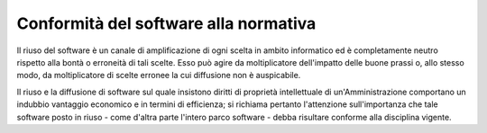 Conformità del software alla normativa
--------------------------------------

Il riuso del software è un canale di amplificazione di ogni scelta in
ambito informatico ed è completamente neutro rispetto alla bontà o
erroneità di tali scelte. Esso può agire da moltiplicatore dell'impatto
delle buone prassi o, allo stesso modo, da moltiplicatore di scelte
erronee la cui diffusione non è auspicabile.

Il riuso e la diffusione di software sul quale insistono
diritti di proprietà intellettuale di un'Amministrazione
comportano un indubbio vantaggio economico e in termini di efficienza;
si richiama pertanto l'attenzione sull'importanza che
tale software posto in riuso - come d'altra parte l'intero parco
software - debba risultare conforme alla disciplina vigente.

.. discourse::
   :topic_identifier: 2858
